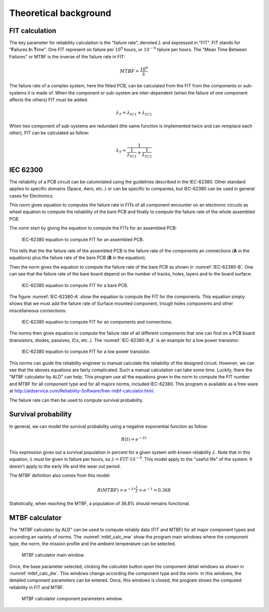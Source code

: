 Theoretical background
======================


FIT calculation
---------------

The key parameter for reliability calculation is the "failure rate", denoted :math:`\lambda` and expressed in "FIT". FIT stands for "**F**\ ailures **I**\ n **T**\ ime". One FIT represent on failure per :math:`10^9` hours, or :math:`10^{-9}` failure per hours. The "Mean Time Between Failures" or MTBF is the inverse of the failure rate in FIT:

.. math::
    MTBF = \frac{10^9}{\lambda}

The failure rate of a complex system, here the fitted PCB, can be calculated from the FIT from the components or sub-systems it is made of. When the component or sub-system are inter-dependent (when the failure of one component affects the others) FIT must be added.

.. math::
    \lambda_{T} = \lambda_{IC1} + \lambda_{IC2}
    
When two component of sub-systems are redundant (the same function is implemented twice and can remplace each other), FIT can be calculated as follow:

.. math::
    \lambda _{T} = \frac{1}{ \frac{1}{ \lambda_{IC1}} + \frac{1}{\lambda_{IC2} } }
    

IEC 62300
---------

The reliability of a PCB circuit can be calumniated using the guidelines described in the IEC-62380. Other standard applies to specific domains (Space, Aero, etc..) or can be specific to companies, but IEC-62380 can be used in general cases for Electronics.

This norm gives equation to computes the failure rate in FITs of all component encounter on an electronic circuits as wheel equation to compute the reliability of the bare PCB and finally to compute the failure rate of the whole assembled PCB. 

The norm start by giving the equation to compute the FITs for an assembled PCB:

.. figure:: img/IEC-62380-6.1.png
    :scale: 75%
    :alt: FIT equation for assembled PCB
    
    IEC-62380 equation to compute FIT for an assembled PCB.

This tells that the the failure rate of the assembled PCB is the failure rate of the components an connections (**A** in the equations) plus the failure rate of the bare PCB (**B** in the equation).

Then the norm gives the equation to compute the failure rate of the bare PCB as shown in :numref:`IEC-62380-B`. One can see that the failure rate of the bare board depend on the number of tracks, holes, layers and to the board surface:

.. _IEC-62380-B:
.. figure:: img/IEC-62380-B.png
    :scale: 75%
    :alt: FIT equation for bare PCB
    
    IEC-62380 equation to compute FIT for a bare PCB.

The figure :numref:`IEC-62380-A` show the equation to compute the FIT for the components. This equation simply shows that we must add the failure rate of Surface mounted component, trough holes components and other miscellaneous connections:

.. _IEC-62380-A:
.. figure:: img/IEC-62380-A.png
    :scale: 75%
    :alt: FIT equation for assembled PCB
    
    IEC-62380 equation to compute FIT for an components and connections.


The norms then gives equation to compute the failure rate of all different components that one can find on a PCB board (transistors, diodes, passives, ICs, etc..). The :numref:`IEC-62380-8_4` is an example for a low power transistor:

.. _IEC-62380-8_4:
.. figure:: img/IEC-62380-8.4.png
    :scale: 75%
    :alt: FIT equation for low power transistor
    
    IEC-62380 equation to compute FIT for a low power transistor.

This norms can guide the reliability engineer to manual calculate the reliability of the designed circuit. However, we can see that the aboves equations are fairly complicated. Such a manual calculation can take some time. Luckily, there the "MTBF calculator by ALD" can help. This program use all the equations given in the norm to compute the FIT number and MTBF for all component type and for all majors norms, included IEC-62380. This program is available as a free-ware at http://aldservice.com/Reliability-Software/free-mtbf-calculator.html.

The failure rate can then be used to compute survival probability.


Survival probability
--------------------

In general, we can model the survival probability using a negative exponential function as follow:

.. math::
    R(t) = e^{-\lambda t}

This expression gives out a survival population in percent for a given system with known reliability :math:`\lambda`. Note that in this equation, :math:`\lambda` must be given in failure per hours, so :math:`\lambda = FIT \cdot 10^{-9}`. This model apply to the "useful life" of the system. It doesn't apply to the early life and the wear out period.

The MTBF definition also comes from this model:

.. math::
    R(MTBF) = e^{ -\lambda * \frac{1}{\lambda} } = e^{-1} = 0.368

Statistically, when reaching the MTBF, a population of 36.8% should remains functional.


MTBF calculator
---------------

The "MTBF calculator by ALD" can be used to compute reliably data (FIT and MTBF) for all major component types and according an variety of norms. The :numref:`mtbf_calc_mw` show the program main windows where the component type, the norm, the mission profile and the ambient temperature can be selected.

.. _mtbf_calc_mw:
.. figure:: img/VirtualBox_Windows_XP_2_09_12_2016_10_19_01.png

    MTBF calculator main window.
    
    
Once, the base parameter selected, clicking the *calculate* button open the component detail windows as shown in :numref:`mtbf_calc_dw`. This windows change according the component type and the norm. In this windows, the detailed component parameters can be entered. Once, this windows is closed, the program shows the computed reliability in FIT and MTBF.

.. _mtbf_calc_dw:
.. figure:: img/VirtualBox_Windows_XP_2_09_12_2016_10_14_03.png

    MTBF calculator component parameters window.



